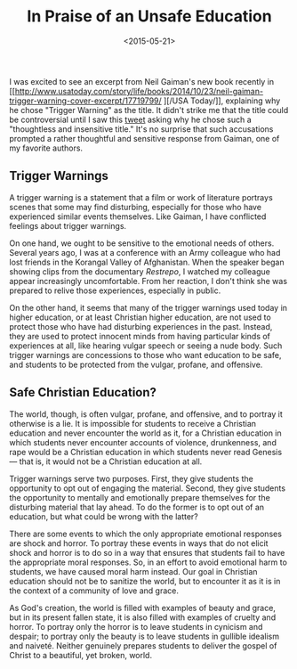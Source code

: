 #+date: <2015-05-21>
#+filetags: education
#+title: In Praise of an Unsafe Education

I was excited to see an excerpt from Neil Gaiman's new book recently in [[http://www.usatoday.com/story/life/books/2014/10/23/neil-gaiman-trigger-warning-cover-excerpt/17719799/
][/USA Today/]], explaining why he chose "Trigger Warning" as the title. It didn't strike me that the title could be controversial until I saw this [[https://twitter.com/skinnygrlsfloat/status/561365292693999617][tweet]] asking why he chose such a "thoughtless and insensitive title."
  It's no surprise that such accusations prompted a rather thoughtful and sensitive response from Gaiman, one of my favorite authors.

** Trigger Warnings

A trigger warning is a statement that a film or work of literature portrays  scenes that some may find disturbing, especially for those who have experienced similar events themselves. Like Gaiman, I have conflicted feelings about trigger warnings.

On one hand, we ought to be sensitive to the emotional needs of others. Several years ago, I was at a conference with an Army colleague who had lost friends in the Korangal Valley of Afghanistan. When the speaker began showing clips from the documentary /Restrepo/, I watched my colleague appear increasingly uncomfortable.  From her reaction, I don't think she was prepared to relive those experiences, especially in public.

On the other hand, it seems that many of the trigger warnings used today in higher education, or at least Christian higher education, are not used to protect those who have had disturbing experiences in the past. Instead, they are used to protect innocent minds from having particular kinds of experiences at all, like hearing vulgar speech or seeing a nude body. Such trigger warnings are concessions to those who want education to be safe, and students to be protected from the vulgar, profane, and offensive.

** Safe Christian Education?

The world, though, is often vulgar, profane, and offensive, and to portray it otherwise is a lie. It is impossible for students to receive a Christian education and never encounter the world as it, for a Christian education in which students never encounter accounts of violence, drunkenness, and rape would be a Christian education in which students never read Genesis — that is, it would not be a Christian education at all.

Trigger warnings serve two purposes. First, they give students the opportunity to opt out of engaging the material. Second, they give students the opportunity to mentally and emotionally prepare themselves for the disturbing material that lay ahead. To do the former is to opt out of an education, but what could be wrong with the latter?

There are some events to which the only appropriate emotional responses are shock and horror. To portray these events in ways that do not elicit shock and horror is to do so in a way that ensures that students fail to have the appropriate moral responses. So, in an effort to avoid emotional harm to students, we have caused moral harm instead. Our goal in Christian education should not be to sanitize the world, but to encounter it as it is in the context of a community of love and grace.

As God's creation, the world is filled with examples of beauty and grace, but in its present fallen state, it is also filled with examples of cruelty and horror. To portray only the horror is to leave students in cynicism and despair; to portray only the beauty is to leave students in gullible idealism and naiveté. Neither genuinely prepares students to deliver the gospel of Christ to a beautiful, yet broken, world.

